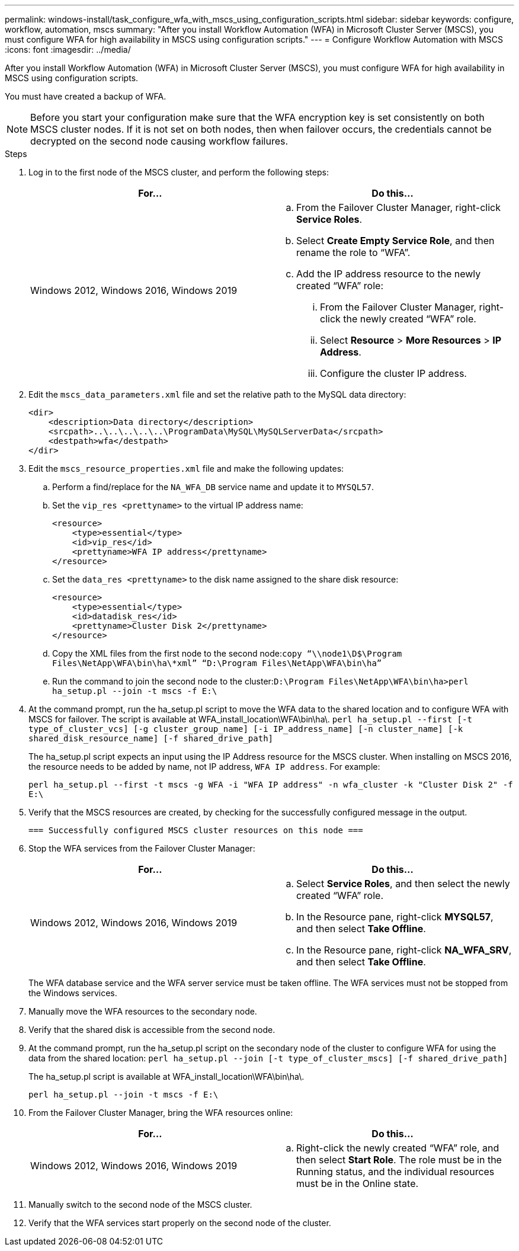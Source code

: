 ---
permalink: windows-install/task_configure_wfa_with_mscs_using_configuration_scripts.html
sidebar: sidebar
keywords: configure, workflow, automation, mscs
summary: "After you install Workflow Automation (WFA) in Microsoft Cluster Server (MSCS), you must configure WFA for high availability in MSCS using configuration scripts."
---
= Configure Workflow Automation with MSCS
:icons: font
:imagesdir: ../media/

[.lead]
After you install Workflow Automation (WFA) in Microsoft Cluster Server (MSCS), you must configure WFA for high availability in MSCS using configuration scripts.

You must have created a backup of WFA.

NOTE: Before you start your configuration make sure that the WFA encryption key is set consistently on both MSCS cluster nodes. If it is not set on both nodes, then when failover occurs, the credentials cannot be decrypted on the second node causing workflow failures.

.Steps
. Log in to the first node of the MSCS cluster, and perform the following steps:
+
[cols="2*",options="header"]
|===
| For...| Do this...
a|
Windows 2012, Windows 2016, Windows 2019
a|

 .. From the Failover Cluster Manager, right-click *Service Roles*.
 .. Select *Create Empty Service Role*, and then rename the role to "`WFA`".
 .. Add the IP address resource to the newly created "`WFA`" role:
  ... From the Failover Cluster Manager, right-click the newly created "`WFA`" role.
  ... Select *Resource* > *More Resources* > *IP Address*.
  ... Configure the cluster IP address.

+
|===

. Edit the `mscs_data_parameters.xml` file and set the relative path to the MySQL data directory:
+
----
<dir>
    <description>Data directory</description>
    <srcpath>..\..\..\..\..\ProgramData\MySQL\MySQLServerData</srcpath>
    <destpath>wfa</destpath>
</dir>
----

. Edit the `mscs_resource_properties.xml` file and make the following updates:
 .. Perform a find/replace for the `NA_WFA_DB` service name and update it to `MYSQL57`.
 .. Set the `vip_res <prettyname>` to the virtual IP address name:
+
----
<resource>
    <type>essential</type>
    <id>vip_res</id>
    <prettyname>WFA IP address</prettyname>
</resource>
----

 .. Set the `data_res <prettyname>` to the disk name assigned to the share disk resource:
+
----
<resource>
    <type>essential</type>
    <id>datadisk_res</id>
    <prettyname>Cluster Disk 2</prettyname>
</resource>
----

 .. Copy the XML files from the first node to the second node:``copy “\\node1\D$\Program Files\NetApp\WFA\bin\ha\*xml” “D:\Program Files\NetApp\WFA\bin\ha”``
 .. Run the command to join the second node to the cluster:``D:\Program Files\NetApp\WFA\bin\ha>perl ha_setup.pl --join -t mscs -f E:\``
. At the command prompt, run the ha_setup.pl script to move the WFA data to the shared location and to configure WFA with MSCS for failover. The script is available at WFA_install_location\WFA\bin\ha\. `perl ha_setup.pl --first [-t type_of_cluster_vcs] [-g cluster_group_name] [-i IP_address_name] [-n cluster_name] [-k shared_disk_resource_name] [-f shared_drive_path]`
+
The ha_setup.pl script expects an input using the IP Address resource for the MSCS cluster. When installing on MSCS 2016, the resource needs to be added by name, not IP address, `WFA IP address`. For example:
+
`perl ha_setup.pl --first -t mscs -g WFA -i "WFA IP address" -n wfa_cluster -k "Cluster Disk 2" -f E:\`

. Verify that the MSCS resources are created, by checking for the successfully configured message in the output.
+
----
=== Successfully configured MSCS cluster resources on this node ===
----

. Stop the WFA services from the Failover Cluster Manager:
+
[cols="2*",options="header"]
|===
| For...| Do this...
a|
Windows 2012, Windows 2016, Windows 2019
a|

 .. Select *Service Roles*, and then select the newly created "`WFA`" role.
 .. In the Resource pane, right-click *MYSQL57*, and then select *Take Offline*.
 .. In the Resource pane, right-click *NA_WFA_SRV*, and then select *Take Offline*.

+
|===
The WFA database service and the WFA server service must be taken offline. The WFA services must not be stopped from the Windows services.

. Manually move the WFA resources to the secondary node.
. Verify that the shared disk is accessible from the second node.
. At the command prompt, run the ha_setup.pl script on the secondary node of the cluster to configure WFA for using the data from the shared location: `perl ha_setup.pl --join [-t type_of_cluster_mscs] [-f shared_drive_path]`
+
The ha_setup.pl script is available at WFA_install_location\WFA\bin\ha\.
+
`perl ha_setup.pl --join -t mscs -f E:\`

. From the Failover Cluster Manager, bring the WFA resources online:
+
[cols="2*",options="header"]
|===
| For...| Do this...
a|
Windows 2012, Windows 2016, Windows 2019
a|

 .. Right-click the newly created "`WFA`" role, and then select *Start Role*.
 The role must be in the Running status, and the individual resources must be in the Online state.

+
|===

. Manually switch to the second node of the MSCS cluster.
. Verify that the WFA services start properly on the second node of the cluster.
